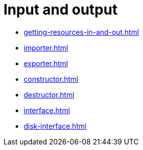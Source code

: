 = Input and output

- xref:getting-resources-in-and-out.adoc[]
- xref:importer.adoc[]
- xref:exporter.adoc[]
- xref:constructor.adoc[]
- xref:destructor.adoc[]
- xref:interface.adoc[]
- xref:disk-interface.adoc[]
